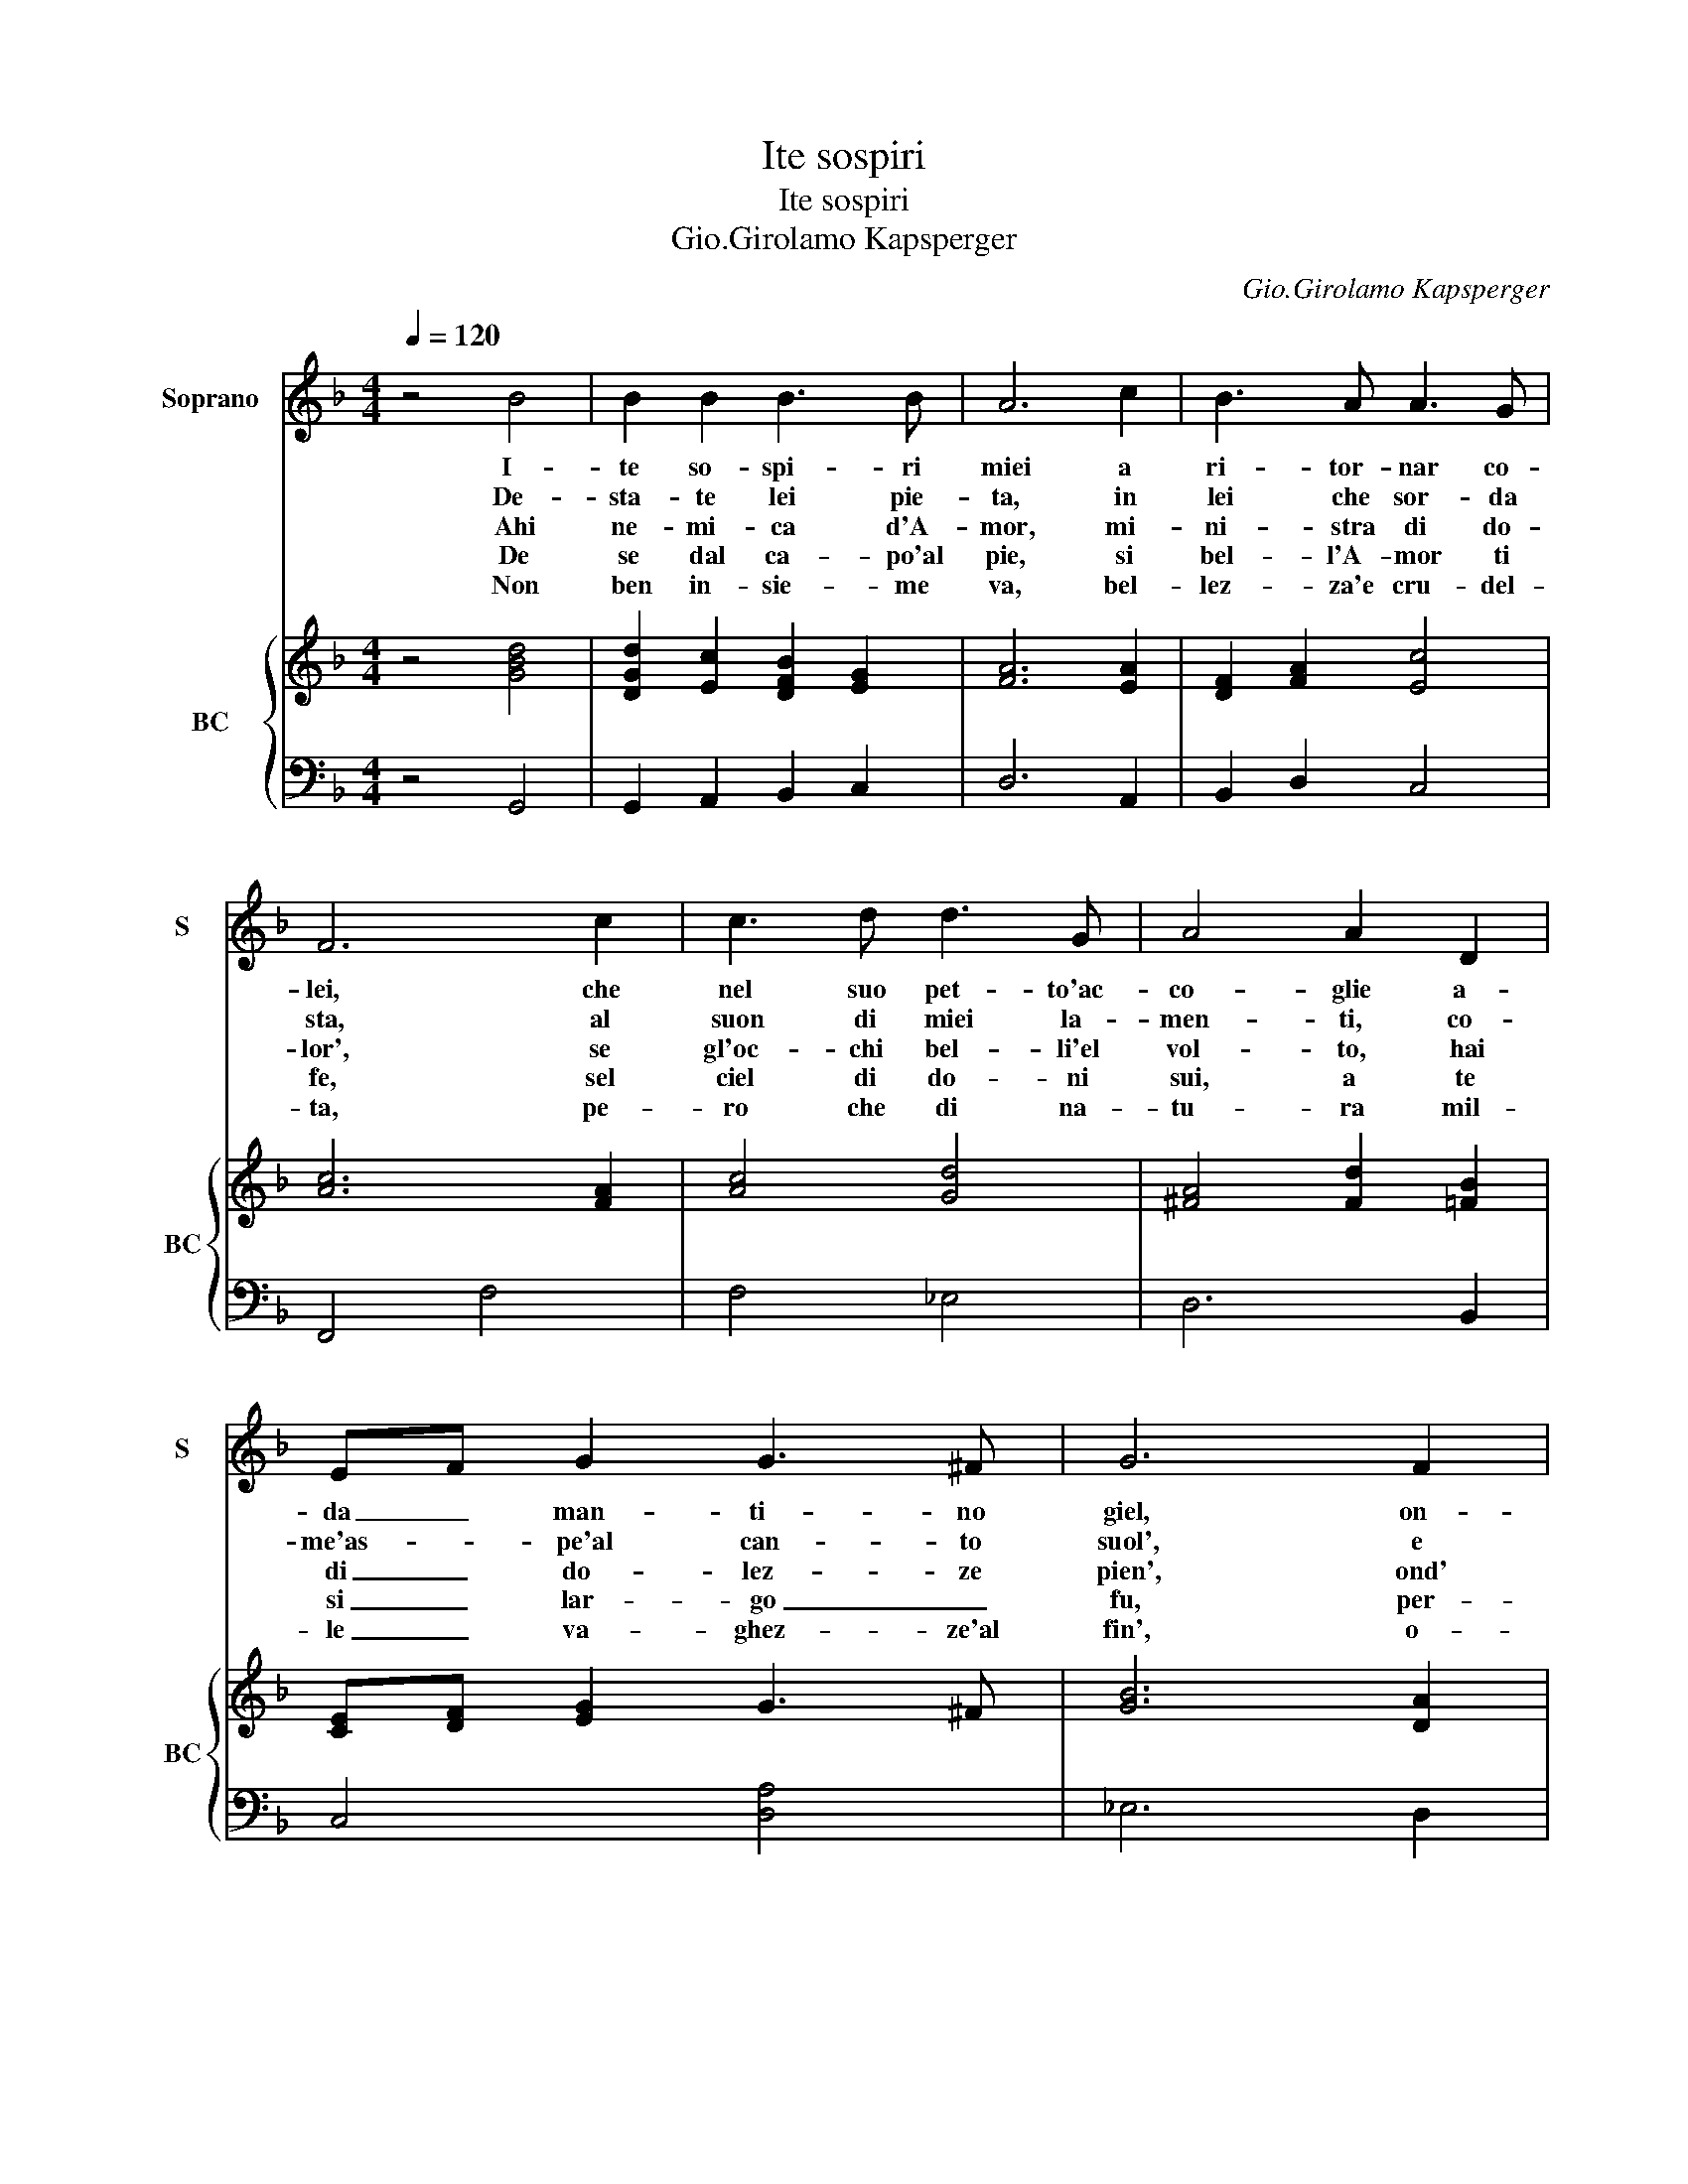 X:1
T:Ite sospiri
T:Ite sospiri
T:Gio.Girolamo Kapsperger
C:Gio.Girolamo Kapsperger
%%score 1 { ( 2 4 ) | 3 }
L:1/8
Q:1/4=120
M:4/4
K:F
V:1 treble nm="Soprano" snm="S"
V:2 treble nm="BC" snm="BC"
V:4 treble 
V:3 bass 
V:1
 z4 B4 | B2 B2 B3 B | A6 c2 | B3 A A3 G | F6 c2 | c3 d d3 G | A4 A2 D2 | EF G2 G3 ^F | G6 F2 | %9
w: I-|te so- spi- ri|miei a|ri- tor- nar co-|lei, che|nel suo pet- to'ac-|co- glie a-|da _ man- ti- no|giel, on-|
w: De-|sta- te lei pie-|ta, in|lei che sor- da|sta, al|suon di miei la-|men- ti, co-|me'as- _ pe'al can- to|suol', e|
w: Ahi|ne- mi- ca d'A-|mor, mi-|ni- stra di do-|lor', se|gl'oc- chi bel- li'el|vol- to, hai|di _ do- lez- ze|pien', ond'|
w: De|se dal ca- po'al|pie, si|bel- l'A- mor ti|fe, sel|ciel di do- ni|sui, a te|si _ lar- go _|fu, per-|
w: Non|ben in- sie- me|va, bel-|lez- za'e cru- del-|ta, pe-|ro che di na-|tu- ra mil-|le _ va- ghez- ze'al|fin', o-|
 G3 B B3 A | B6 c2 | c2 c2 c3 =B | c3 B B4- | B2 A2 A4 | G8 |] z8 |] %16
w: de mi da cru-|del ca-|gion di do- glie,|_ ca- gion|_ di do-|glie.||
w: gia mai non le|duol, di|miei tor- men- tir,|_ di miei|_ tor- men-|tir.||
w: hai sde- gno'e ve-|len', nel|al- m'ac- col- to,|_ nel al-|* m'ac- col-|to.||
w: che di lor' sei|tu, si|scar- s'al- tru- i,|_ si scar-|* s'al tru-|i.||
w: scu- ra'un cor se-|rin', di|Don- na du- ra,|_ di Don-|* na du-|ra.||
V:2
 z4 [GBd]4 | [DGd]2 [Ec]2 [DFB]2 [EG]2 | [FA]6 [EA]2 | [DF]2 [FA]2 [Ec]4 | [Ac]6 [FA]2 | %5
 [Ac]4 [Gd]4 | [^FA]4 [Fd]2 [=FB]2 | [CE][DF] [EG]2 G3 ^F | [GB]6 [DA]2 | [Ec]2 [Fd]2 [Ac]4 | %10
 [Fd]4 [Gc]4 | c2 A2 c2 =B2 | [EGc]2 [FA]2 [GB]4 | G2 A2 d4 | [DG=B]8 |] z8 |] %16
V:3
 z4 G,,4 | G,,2 A,,2 B,,2 C,2 | D,6 A,,2 | B,,2 D,2 C,4 | F,,4 F,4 | F,4 _E,4 | D,6 B,,2 | %7
 C,4 [D,A,]4 | _E,6 D,2 | C,2 B,,2 F,4 | B,,4 _E,4- | E,2 F,2 G,4 | C,2 D,2 E,4 | C,4 [D,A,]4 | %14
 G,,8 |] z8 |] %16
V:4
 x8 | x8 | x8 | x8 | x8 | x8 | x8 | x8 | x8 | x8 | x8 | G2 F2 D4 | x8 | _E4 G2 ^F2 | x8 |] x8 |] %16

